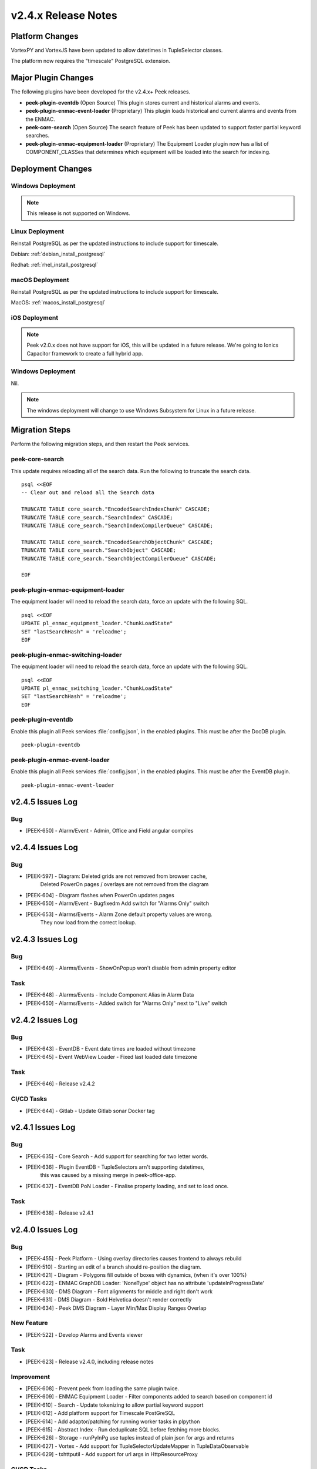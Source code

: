 .. _release_notes_v2.4.x:

====================
v2.4.x Release Notes
====================

Platform Changes
----------------

VortexPY and VortexJS have been updated to allow datetimes in TupleSelector classes.

The platform now requires the "timescale" PostgreSQL extension.

Major Plugin Changes
--------------------

The following plugins have been developed for the v2.4.x+ Peek releases.

*   **peek-plugin-eventdb** (Open Source)
    This plugin stores current and historical alarms and events.

*   **peek-plugin-enmac-event-loader** (Proprietary)
    This plugin loads historical and current alarms and events from the ENMAC.

*   **peek-core-search** (Open Source)
    The search feature of Peek has been updated to support faster partial
    keyword searches.

*   **peek-plugin-enmac-equipment-loader** (Proprietary)
    The Equipment Loader plugin now has a list of COMPONENT_CLASSes that determines which
    equipment will be loaded into the search for indexing.

Deployment Changes
------------------

Windows Deployment
``````````````````

.. note:: This release is not supported on Windows.

Linux Deployment
````````````````

Reinstall PostgreSQL as per the updated instructions to include support for timescale.

Debian: :ref:`debian_install_postgresql`

Redhat: :ref:`rhel_install_postgresql`

macOS Deployment
````````````````

Reinstall PostgreSQL as per the updated instructions to include support for timescale.

MacOS: :ref:`macos_install_postgresql`

iOS Deployment
``````````````

.. note:: Peek v2.0.x does not have support for iOS, this will be updated in a future release.
    We're going to Ionics Capacitor framework to create a full hybrid app.


Windows Deployment
``````````````````

Nil.

.. note:: The windows deployment will change to use Windows Subsystem for Linux in
            a future release.

Migration Steps
---------------

Perform the following migration steps, and then restart the Peek services.

peek-core-search
````````````````

This update requires reloading all of the search data. Run the following to truncate
the search data. ::

        psql <<EOF
        -- Clear out and reload all the Search data

        TRUNCATE TABLE core_search."EncodedSearchIndexChunk" CASCADE;
        TRUNCATE TABLE core_search."SearchIndex" CASCADE;
        TRUNCATE TABLE core_search."SearchIndexCompilerQueue" CASCADE;

        TRUNCATE TABLE core_search."EncodedSearchObjectChunk" CASCADE;
        TRUNCATE TABLE core_search."SearchObject" CASCADE;
        TRUNCATE TABLE core_search."SearchObjectCompilerQueue" CASCADE;

        EOF


peek-plugin-enmac-equipment-loader
````````````````````````````````

The equipment loader will need to reload the search data, force an update with the
following SQL. ::

        psql <<EOF
        UPDATE pl_enmac_equipment_loader."ChunkLoadState"
        SET "lastSearchHash" = 'reloadme';
        EOF


peek-plugin-enmac-switching-loader
````````````````````````````````

The equipment loader will need to reload the search data, force an update with the
following SQL. ::

        psql <<EOF
        UPDATE pl_enmac_switching_loader."ChunkLoadState"
        SET "lastSearchHash" = 'reloadme';
        EOF


peek-plugin-eventdb
```````````````````

Enable this plugin all Peek services :file:`config.json`, in the enabled plugins.
This must be after the DocDB plugin. ::

    peek-plugin-eventdb

peek-plugin-enmac-event-loader
````````````````````````````

Enable this plugin all Peek services :file:`config.json`, in the enabled plugins.
This must be after the EventDB plugin. ::

    peek-plugin-enmac-event-loader


v2.4.5 Issues Log
-----------------

Bug
```

*   [PEEK-650] - Alarm/Event - Admin, Office and Field angular compiles


v2.4.4 Issues Log
-----------------

Bug
```

*   [PEEK-597] - Diagram: Deleted grids are not removed from browser cache,
                 Deleted PowerOn pages / overlays are not removed from the diagram

*   [PEEK-604] - Diagram flashes when PowerOn updates pages

*   [PEEK-650] - Alarm/Event - Bugfixedm Add switch for "Alarms Only" switch

*   [PEEK-653] - Alarms/Events - Alarm Zone default property values are wrong.
                 They now load from the correct lookup.

v2.4.3 Issues Log
-----------------

Bug
```

*   [PEEK-649] - Alarms/Events - ShowOnPopup won't disable from admin property editor

Task
````

*   [PEEK-648] - Alarms/Events - Include Component Alias in Alarm Data

*   [PEEK-650] - Alarms/Events - Added switch for "Alarms Only" next to "Live" switch


v2.4.2 Issues Log
-----------------

Bug
```

*   [PEEK-643] - EventDB - Event date times are loaded without timezone

*   [PEEK-645] - Event WebView Loader - Fixed last loaded date timezone

Task
````

*   [PEEK-646] - Release v2.4.2


CI/CD Tasks
```````````

*   [PEEK-644] - Gitlab - Update Gitlab sonar Docker tag


v2.4.1 Issues Log
-----------------

Bug
```

*   [PEEK-635] - Core Search - Add support for searching for two letter words.

*   [PEEK-636] - Plugin EventDB - TupleSelectors arn't supporting datetimes,
                 this was caused by a missing merge in peek-office-app.

*   [PEEK-637] - EventDB PoN Loader - Finalise property loading, and set to load once.

Task
````

*   [PEEK-638] - Release v2.4.1

v2.4.0 Issues Log
-----------------

Bug
```

*   [PEEK-455] - Peek Platform - Using overlay directories causes frontend to
    always rebuild

*   [PEEK-510] - Starting an edit of a branch should re-position the diagram.

*   [PEEK-621] - Diagram - Polygons fill outside of boxes with dynamics,
    (when it's over 100%)

*   [PEEK-622] - ENMAC GraphDB Loader: 'NoneType' object has no attribute
    'updateInProgressDate'

*   [PEEK-630] - DMS Diagram - Font alignments for middle and right don't work

*   [PEEK-631] - DMS Diagram - Bold Helvetica doesn't render correctly

*   [PEEK-634] - Peek DMS Diagram - Layer Min/Max Display Ranges Overlap

New Feature
```````````

*   [PEEK-522] - Develop Alarms and Events viewer

Task
````

*   [PEEK-623] - Release v2.4.0, including release notes

Improvement
```````````

*   [PEEK-608] - Prevent peek from loading the same plugin twice.

*   [PEEK-609] - ENMAC Equipment Loader - Filter components added to search based
    on component id

*   [PEEK-610] - Search - Update tokenizing to allow partial keyword support

*   [PEEK-612] - Add platform support for Timescale PostGreSQL

*   [PEEK-614] - Add adaptor/patching for running worker tasks in plpython

*   [PEEK-615] - Abstract Index - Run deduplicate SQL before fetching more blocks.

*   [PEEK-626] - Storage - runPyInPg use tuples instead of plain json for args and returns

*   [PEEK-627] - Vortex - Add support for TupleSelectorUpdateMapper in TupleDataObservable

*   [PEEK-629] - txhttputil - Add support for url args in HttpResourceProxy


CI/CD Tasks
```````````

*   [PEEK-605] - Gitlab - error: The 'sphinx' distribution was not found and is
    required by sphinx-rtd-theme, peek-doc-dev

*   [PEEK-606] - Gitlab - Unit tests can't find non open source peek plugins
    (peek-plugin-enmac-\*)

